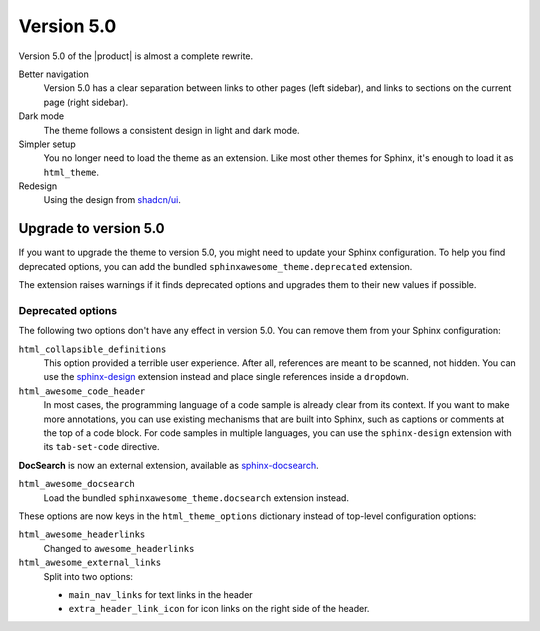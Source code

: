 .. |version| replace:: 5.0

Version |version|
-----------------

Version |version| of the |product| is almost a complete rewrite.

Better navigation
   Version |version| has a clear separation between links to other pages (left sidebar),
   and links to sections on the current page (right sidebar).

Dark mode
   The theme follows a consistent design in light and dark mode.

Simpler setup
   You no longer need to load the theme as an extension.
   Like most other themes for Sphinx, it's enough to load it as ``html_theme``.

Redesign
   Using the design from `shadcn/ui <https://ui.shadcn.com/docs>`_.

.. _sec:upgrade-to-5.0:

Upgrade to version |version|
~~~~~~~~~~~~~~~~~~~~~~~~~~~~

If you want to upgrade the theme to version |version|,
you might need to update your Sphinx configuration.
To help you find deprecated options,
you can add the bundled ``sphinxawesome_theme.deprecated`` extension.

.. code-block:: python
   :caption: |conf|

   extensions += ["sphinxawesome_theme.deprecated"]

The extension raises warnings if it finds deprecated options
and upgrades them to their new values if possible.

Deprecated options
++++++++++++++++++

The following two options don't have any effect in version |version|.
You can remove them from your Sphinx configuration:

``html_collapsible_definitions``
   This option provided a terrible user experience.
   After all, references are meant to be scanned, not hidden.
   You can use the `sphinx-design <https://sphinx-design.readthedocs.io/en/latest/>`_
   extension instead and place single references inside a ``dropdown``.

``html_awesome_code_header``
   In most cases, the programming language of a code sample is already clear from its context.
   If you want to make more annotations, you can use existing mechanisms that are built into Sphinx,
   such as captions or comments at the top of a code block.
   For code samples in multiple languages, you can use the ``sphinx-design`` extension with its ``tab-set-code`` directive.

**DocSearch** is now an external extension, available as `sphinx-docsearch <https://sphinx-docsearch.readthedocs.io/>`_.

``html_awesome_docsearch``
   Load the bundled ``sphinxawesome_theme.docsearch`` extension instead.

These options are now keys in the ``html_theme_options`` dictionary
instead of top-level configuration options:

``html_awesome_headerlinks``
   Changed to ``awesome_headerlinks``

``html_awesome_external_links``
   Split into two options:

   - ``main_nav_links`` for text links in the header
   - ``extra_header_link_icon`` for icon links on the right side of the header.
